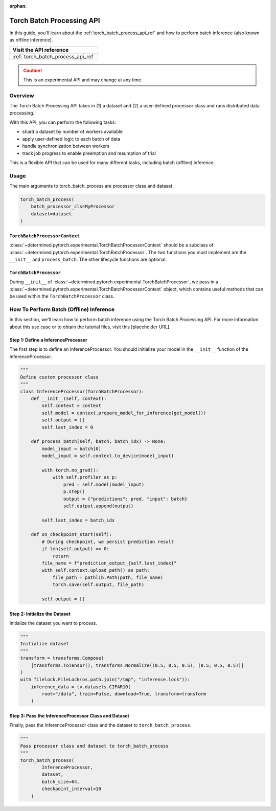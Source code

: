 :orphan:

.. _torch_batch_processing_ug:

############################
 Torch Batch Processing API
############################

.. meta::
   :description: Learn how to use the Torch Batch Processing API.

In this guide, you'll learn about the :ref:`torch_batch_process_api_ref` and how to perform batch
inference (also known as offline inference).

+---------------------------------------------------------------------+
| Visit the API reference                                             |
+=====================================================================+
| :ref:`torch_batch_process_api_ref`                                  |
+---------------------------------------------------------------------+

.. caution::

   This is an experimental API and may change at any time.

**********
 Overview
**********

The Torch Batch Processing API takes in (1) a dataset and (2) a user-defined processor class and
runs distributed data processing.

With this API, you can perform the following tasks:

-  shard a dataset by number of workers available
-  apply user-defined logic to each batch of data
-  handle synchronization between workers
-  track job progress to enable preemption and resumption of trial

This is a flexible API that can be used for many different tasks, including batch (offline)
inference.

*******
 Usage
*******

The main arguments to torch_batch_process are processor class and dataset.

.. code:: python

   torch_batch_process(
       batch_processor_cls=MyProcessor
       dataset=dataset
   )

``TorchBatchProcessorContext``
==============================

:class:`~determined.pytorch.experimental.TorchBatchProcessorContext`
should be a subclass of :class:`~determined.pytorch.experimental.TorchBatchProcessor`.
The two functions you must implement are the ``__init__`` and ``process_batch``. The other lifecycle functions are optional.

``TorchBatchProcessor``
=======================

During ``__init__`` of :class:`~determined.pytorch.experimental.TorchBatchProcessor`,
we pass in a :class:`~determined.pytorch.experimental.TorchBatchProcessorContext` object,
which contains useful methods that can be used within the ``TorchBatchProcessor`` class.


******************************************
 How To Perform Batch (Offline) Inference
******************************************

In this section, we'll learn how to perform batch inference using the Torch Batch Processing API.
For more information about this use case or to obtain the tutorial files, visit this [placeholder
URL].

Step 1: Define a InferenceProcessor
===================================

The first step is to define an InferenceProcessor. You should initialize your model in the ``__init__``
function of the InferenceProcessor.

.. code:: python

   """
   Define custom processor class
   """
   class InferenceProcessor(TorchBatchProcessor):
       def __init__(self, context):
           self.context = context
           self.model = context.prepare_model_for_inference(get_model())
           self.output = []
           self.last_index = 0

       def process_batch(self, batch, batch_idx) -> None:
           model_input = batch[0]
           model_input = self.context.to_device(model_input)

           with torch.no_grad():
               with self.profiler as p:
                   pred = self.model(model_input)
                   p.step()
                   output = {"predictions": pred, "input": batch}
                   self.output.append(output)

           self.last_index = batch_idx

       def on_checkpoint_start(self):
           # During checkpoint, we persist prediction result
           if len(self.output) == 0:
               return
           file_name = f"prediction_output_{self.last_index}"
           with self.context.upload_path() as path:
               file_path = pathlib.Path(path, file_name)
               torch.save(self.output, file_path)

           self.output = []

Step 2: Initialize the Dataset
==============================

Initialize the dataset you want to process.

.. code:: python

   """
   Initialize dataset
   """
   transform = transforms.Compose(
       [transforms.ToTensor(), transforms.Normalize((0.5, 0.5, 0.5), (0.5, 0.5, 0.5))]
   )
   with filelock.FileLock(os.path.join("/tmp", "inference.lock")):
       inference_data = tv.datasets.CIFAR10(
           root="/data", train=False, download=True, transform=transform
       )

Step 3: Pass the InferenceProcessor Class and Dataset
=====================================================

Finally, pass the InferenceProcessor class and the dataset to ``torch_batch_process``.

.. code:: python

   """
   Pass processor class and dataset to torch_batch_process
   """
   torch_batch_process(
           InferenceProcessor,
           dataset,
           batch_size=64,
           checkpoint_interval=10
       )
